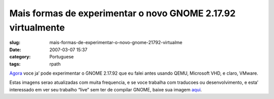 Mais formas de experimentar o novo GNOME 2.17.92 virtualmente
#############################################################
:slug: mais-formas-de-experimentar-o-novo-gnome-21792-virtualme
:date: 2007-03-07 15:37
:category: Portuguese
:tags: rpath

`Agora <http://ken.vandine.org/?p=218>`__ voce ja’ pode experimentar o
GNOME 2.17.92 que eu falei antes usando QEMU, Microsoft VHD, e claro,
VMware.

Estas imagens serao atualizadas com muita frequencia, e se voce trabalha
com traducoes ou desenvolvimento, e esta’ interessado em ver seu
trabalho “live” sem ter de compilar GNOME, baixe sua imagem
`aqui <http://www.rpath.org/rbuilder/project/foresight/release?id=5402>`__.
